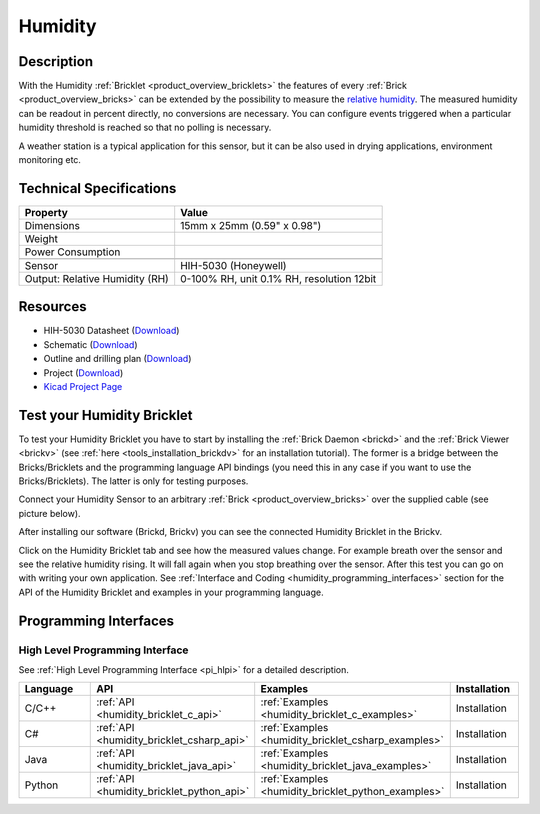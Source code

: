 .. _humidity_bricklet:

Humidity
========


.. raw:: html

	{% from "macros.html" import tfdocstart, tfdocimg, tfdocend %}
	{{ tfdocstart() }}
	{{ tfdocimg("Bricklets/test.jpg", "test_k.jpg", "Bricklets/test.jpg", "Title #0") }}
	{{ tfdocimg("Bricklets/test.jpg", "test_k.jpg", "Bricklets/test.jpg", "Title #1") }}
	{{ tfdocimg("Bricklets/test.jpg", "test_k.jpg", "Bricklets/test.jpg", "Title #2") }}
	{{ tfdocimg("Bricklets/test.jpg", "test_k.jpg", "Bricklets/test.jpg", "Title #3") }}
	{{ tfdocimg("Bricklets/test.jpg", "test_k.jpg", "Bricklets/test.jpg", "Title #4") }}
	{{ tfdocimg("Bricklets/test.jpg", "test_k.jpg", "Bricklets/test.jpg", "Title #5") }}
	{{ tfdocend() }}


Description
-----------

With the Humidity :ref:`Bricklet <product_overview_bricklets>` the features of
every :ref:`Brick <product_overview_bricks>` can be extended by the possibility to
measure the `relative humidity <http://en.wikipedia.org/wiki/Relative_humidity>`_. 
The measured humidity can be readout in percent directly, no conversions are 
necessary. You can configure events triggered when a particular humidity threshold 
is reached so that no polling is necessary.

A weather station is a typical application for this sensor, but it can be also
used in drying applications, environment monitoring etc.

Technical Specifications
------------------------

================================  ============================================================
Property                          Value
================================  ============================================================
Dimensions                        15mm x 25mm (0.59" x 0.98")
Weight
Power Consumption                 
--------------------------------  ------------------------------------------------------------
--------------------------------  ------------------------------------------------------------
Sensor                            HIH-5030 (Honeywell)
Output: Relative Humidity (RH)    0-100% RH, unit 0.1% RH, resolution 12bit
================================  ============================================================

Resources
---------

* HIH-5030 Datasheet (`Download <https://github.com/Tinkerforge/humidity-bricklet/raw/master/datasheets/hih-5030.pdf>`__)
* Schematic (`Download <https://github.com/Tinkerforge/humidity-bricklet/raw/master/hardware/humidity-schematic.pdf>`__)
* Outline and drilling plan (`Download <../../_images/Dimensions/humidity_bricklet_dimensions.png>`__)
* Project (`Download <https://github.com/Tinkerforge/humidity-bricklet/zipball/master>`__)
* `Kicad Project Page <http://kicad.sourceforge.net/>`__



.. _humidity_bricklet_test:


Test your Humidity Bricklet
---------------------------

To test your Humidity Bricklet you have to start by installing the
:ref:`Brick Daemon <brickd>` and the :ref:`Brick Viewer <brickv>`
(see :ref:`here <tools_installation_brickdv>` for an installation tutorial).
The former is a bridge between the Bricks/Bricklets and the programming
language API bindings (you need this in any case if you want to use the
Bricks/Bricklets). The latter is only for testing purposes.

Connect your Humidity Sensor to an arbitrary 
:ref:`Brick <product_overview_bricks>` over the supplied cable (see picture below).

.. image:: /Images/Bricks/Servo_Brick/servo_brick_test.jpg
   :scale: 100 %
   :alt: Master Brick with connected Humidity Bricklet
   :align: center
   :target: ../../_images/Bricklets/current12_brickv.jpg


After installing our software (Brickd, Brickv) you can see the connected Humidity
Bricklet in the Brickv.

.. image:: /Images/Bricklets/humidity_brickv.jpg
   :scale: 100 %
   :alt: Brickv view of Humidity Bricklet
   :align: center
   :target: ../../_images/Bricklets/humidity_brickv.jpg

Click on the Humidity Bricklet tab and see how the measured values change.
For example breath over the sensor and see the relative humidity rising.
It will fall again when you stop breathing over the sensor.
After this test you can go on with writing your own application.
See :ref:`Interface and Coding <humidity_programming_interfaces>` section for the API of
the Humidity Bricklet and examples in your programming language.


.. _humidity_programming_interfaces:

Programming Interfaces
----------------------

High Level Programming Interface
^^^^^^^^^^^^^^^^^^^^^^^^^^^^^^^^

See :ref:`High Level Programming Interface <pi_hlpi>` for a detailed description.

.. csv-table::
   :header: "Language", "API", "Examples", "Installation"
   :widths: 25, 8, 15, 12

   "C/C++", ":ref:`API <humidity_bricklet_c_api>`", ":ref:`Examples <humidity_bricklet_c_examples>`", "Installation"
   "C#", ":ref:`API <humidity_bricklet_csharp_api>`", ":ref:`Examples <humidity_bricklet_csharp_examples>`", "Installation"
   "Java", ":ref:`API <humidity_bricklet_java_api>`", ":ref:`Examples <humidity_bricklet_java_examples>`", "Installation"
   "Python", ":ref:`API <humidity_bricklet_python_api>`", ":ref:`Examples <humidity_bricklet_python_examples>`", "Installation"


